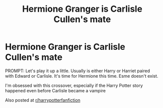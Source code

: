 #+TITLE: Hermione Granger is Carlisle Cullen's mate

* Hermione Granger is Carlisle Cullen's mate
:PROPERTIES:
:Author: annaqtjoey
:Score: 0
:DateUnix: 1590017447.0
:DateShort: 2020-May-21
:FlairText: Prompt
:END:
PROMPT: Let's play it up a little. Usually is either Harry or Harriet paired with Edward or Carlisle. It's time for Hermione this time. Esme doesn't exist.

I'm obsessed with this crossover, especially if the Harry Potter story happened even before Carlisle became a vampire

Also posted at [[/r/harrypotterfanfiction][r/harrypotterfanfiction]]


